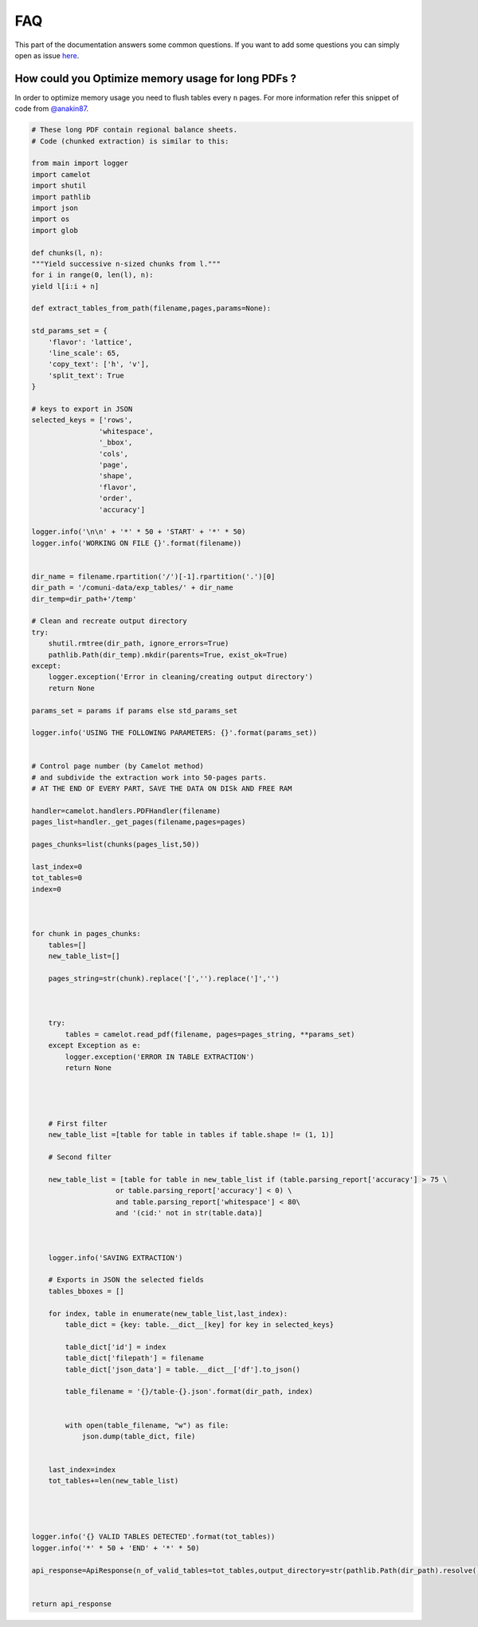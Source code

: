 .. _faq:

FAQ
===

This part of the documentation answers some common questions. If you want to add some questions you can simply open as issue `here <https://github.com/camelot-dev/camelot/issues/new>`_.


How could you Optimize memory usage for long PDFs ?
---------------------------------------------------


In order to optimize memory usage you need to flush tables every ``n`` pages. For more information refer this snippet of code from `@anakin87 <https://github.com/anakin87>`_.

.. code-block:: python3


        # These long PDF contain regional balance sheets.
        # Code (chunked extraction) is similar to this:

        from main import logger
        import camelot
        import shutil
        import pathlib
        import json
        import os
        import glob

        def chunks(l, n):
        """Yield successive n-sized chunks from l."""
        for i in range(0, len(l), n):
        yield l[i:i + n]

        def extract_tables_from_path(filename,pages,params=None):

        std_params_set = {
            'flavor': 'lattice',
            'line_scale': 65,
            'copy_text': ['h', 'v'],
            'split_text': True
        }

        # keys to export in JSON
        selected_keys = ['rows',
                        'whitespace',
                        '_bbox',
                        'cols',
                        'page',
                        'shape',
                        'flavor',
                        'order',
                        'accuracy']

        logger.info('\n\n' + '*' * 50 + 'START' + '*' * 50)
        logger.info('WORKING ON FILE {}'.format(filename))


        dir_name = filename.rpartition('/')[-1].rpartition('.')[0]
        dir_path = '/comuni-data/exp_tables/' + dir_name
        dir_temp=dir_path+'/temp'

        # Clean and recreate output directory
        try:
            shutil.rmtree(dir_path, ignore_errors=True)
            pathlib.Path(dir_temp).mkdir(parents=True, exist_ok=True)
        except:
            logger.exception('Error in cleaning/creating output directory')
            return None  

        params_set = params if params else std_params_set

        logger.info('USING THE FOLLOWING PARAMETERS: {}'.format(params_set))        


        # Control page number (by Camelot method)
        # and subdivide the extraction work into 50-pages parts.
        # AT THE END OF EVERY PART, SAVE THE DATA ON DISk AND FREE RAM

        handler=camelot.handlers.PDFHandler(filename)
        pages_list=handler._get_pages(filename,pages=pages)

        pages_chunks=list(chunks(pages_list,50))

        last_index=0
        tot_tables=0
        index=0



        for chunk in pages_chunks:
            tables=[]
            new_table_list=[]

            pages_string=str(chunk).replace('[','').replace(']','')



            try:
                tables = camelot.read_pdf(filename, pages=pages_string, **params_set)
            except Exception as e:
                logger.exception('ERROR IN TABLE EXTRACTION')
                return None




            # First filter      
            new_table_list =[table for table in tables if table.shape != (1, 1)]

            # Second filter

            new_table_list = [table for table in new_table_list if (table.parsing_report['accuracy'] > 75 \
                            or table.parsing_report['accuracy'] < 0) \
                            and table.parsing_report['whitespace'] < 80\
                            and '(cid:' not in str(table.data)]



            logger.info('SAVING EXTRACTION')

            # Exports in JSON the selected fields
            tables_bboxes = []

            for index, table in enumerate(new_table_list,last_index):
                table_dict = {key: table.__dict__[key] for key in selected_keys}

                table_dict['id'] = index
                table_dict['filepath'] = filename
                table_dict['json_data'] = table.__dict__['df'].to_json()

                table_filename = '{}/table-{}.json'.format(dir_path, index)


                with open(table_filename, "w") as file:
                    json.dump(table_dict, file)

                
            last_index=index
            tot_tables+=len(new_table_list)


            

        logger.info('{} VALID TABLES DETECTED'.format(tot_tables))
        logger.info('*' * 50 + 'END' + '*' * 50)        

        api_response=ApiResponse(n_of_valid_tables=tot_tables,output_directory=str(pathlib.Path(dir_path).resolve()))


        return api_response
